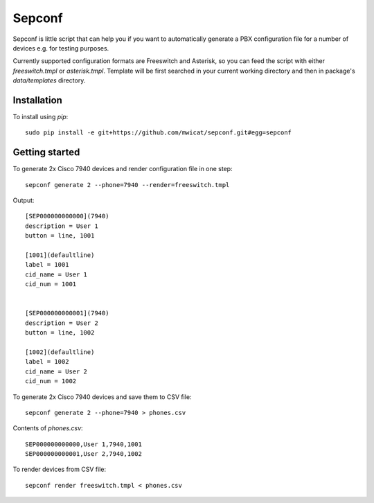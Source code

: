Sepconf
=======

Sepconf is little script that can help you if you want to automatically generate 
a PBX configuration file for a number of devices e.g. for testing purposes.

Currently supported configuration formats are Freeswitch and Asterisk, so you can feed the
script with either `freeswitch.tmpl` or `asterisk.tmpl`. Template will be first searched in your
current working directory and then in package's `data/templates` directory.

Installation
------------

To install using `pip`::

	sudo pip install -e git+https://github.com/mwicat/sepconf.git#egg=sepconf

Getting started
---------------

To generate 2x Cisco 7940 devices and render configuration file in one step::

	sepconf generate 2 --phone=7940 --render=freeswitch.tmpl

Output::

	[SEP000000000000](7940)
	description = User 1
	button = line, 1001
	
	[1001](defaultline)
	label = 1001
	cid_name = User 1
	cid_num = 1001
	
	
	[SEP000000000001](7940)
	description = User 2
	button = line, 1002
	
	[1002](defaultline)
	label = 1002
	cid_name = User 2
	cid_num = 1002

To generate 2x Cisco 7940 devices and save them to CSV file::

	sepconf generate 2 --phone=7940 > phones.csv

Contents of `phones.csv`::

	SEP000000000000,User 1,7940,1001
	SEP000000000001,User 2,7940,1002

To render devices from CSV file::

	sepconf render freeswitch.tmpl < phones.csv
